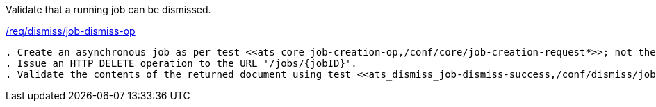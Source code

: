 [[ats_dismiss_job-dismiss-op]]
[requirement,type="abstracttest",label="/conf/dismiss/job-dismiss-op"]
====
[.component,class=test-purpose]
Validate that a running job can be dismissed.

[.component,class=conditions]
<<req_dismiss_job-dismiss-op,/req/dismiss/job-dismiss-op>>

[.component,class=test-method]
-----
. Create an asynchronous job as per test <<ats_core_job-creation-op,/conf/core/job-creation-request*>>; not the job identifier, {jobID}, assigned to the job.
. Issue an HTTP DELETE operation to the URL '/jobs/{jobID}'.
. Validate the contents of the returned document using test <<ats_dismiss_job-dismiss-success,/conf/dismiss/job-dismiss-success>>.
-----
====
